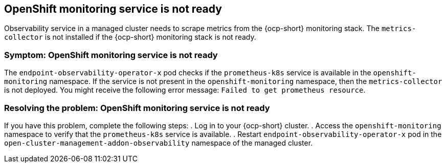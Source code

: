 [#observability-ocp-monitoring-not-ready]
== OpenShift monitoring service is not ready

Observability service in a managed cluster needs to scrape metrics from the {ocp-short} monitoring stack. The `metrics-collector` is not installed if the {ocp-short} monitoring stack is not ready.

[#symptom-observability-ocp-monitoring-not-ready]
=== Symptom: OpenShift monitoring service is not ready

The `endpoint-observability-operator-x` pod checks if the `prometheus-k8s` service is available in the `openshift-monitoring` namespace. If the service is not present in the `openshift-monitoring` namespace, then the `metrics-collector` is not deployed. You might receive the following error message: `Failed to get prometheus resource`.

[#resolving-observability-ocp-monitoring-not-ready]
=== Resolving the problem: OpenShift monitoring service is not ready

If you have this problem, complete the following steps:
//how does the user check?
. Log in to your {ocp-short} cluster.
. Access the `openshift-monitoring` namespace to verify that the `prometheus-k8s` service is available.
. Restart `endpoint-observability-operator-x` pod in the `open-cluster-management-addon-observability` namespace  of the managed cluster. 

//how to restart? ^
